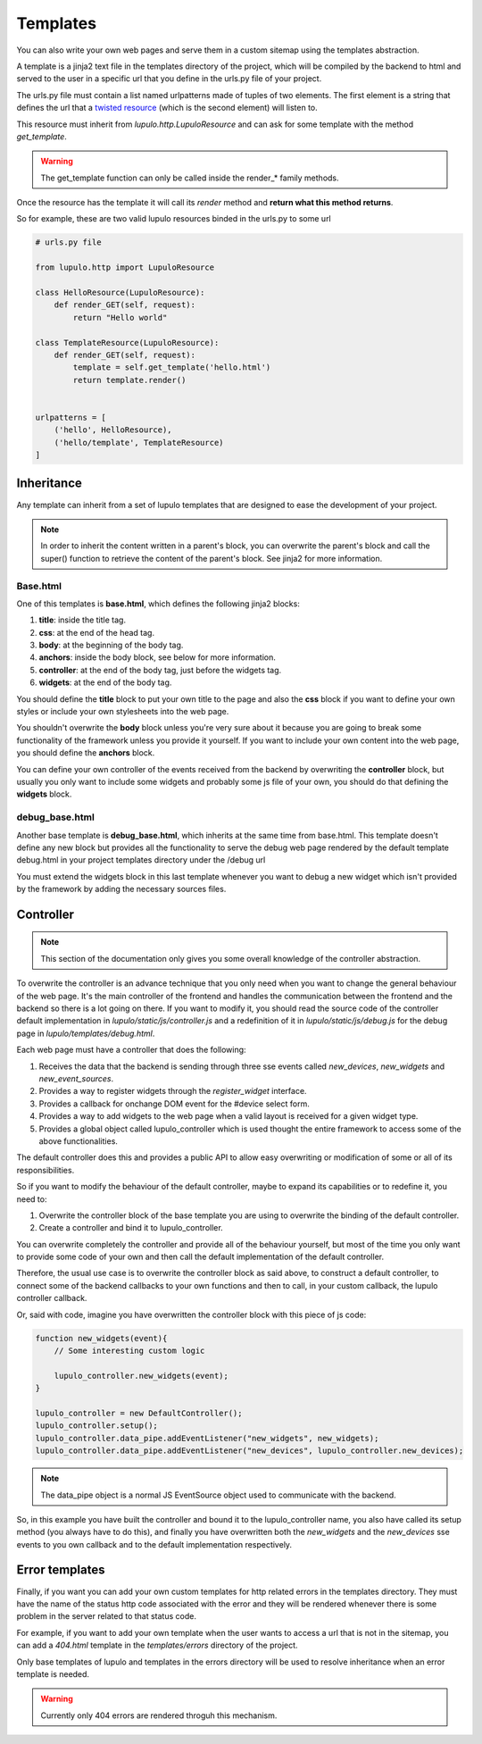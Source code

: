 .. _templates:

Templates
=========

You can also write your own web pages and serve them in a custom sitemap using
the templates abstraction.

A template is a jinja2 text file in the templates directory of the project,
which will be compiled by the backend to html and served to the user in a
specific url that you define in the urls.py file of your project.

The urls.py file must contain a list named urlpatterns made of tuples of two
elements. The first element is a string that defines the url that a `twisted
resource
<https://twistedmatrix.com/documents/15.0.0/web/howto/using-twistedweb.html#resource-objects>`_
(which is the second element) will listen to.

This resource must inherit from *lupulo.http.LupuloResource* and can ask for
some template with the method *get_template*.

.. py:function:: get_template(path)

    Returns a LupuloTemplate for the path given as an argument

    :param string path: valid file path for a given template in the templates
                        folder

.. warning::

    The get_template function can only be called inside the render_* family
    methods.

Once the resource has the template it will call its *render* method and **return
what this method returns**.

.. py:function:: render(context={})

    Renders a template with the given context and returns a string.

    :param context dict: a dictionary filled with properties that can be
                         accessed in the template file as a jinja2 context.

So for example, these are two valid lupulo resources binded in the urls.py to
some url

.. code-block:: python

    # urls.py file

    from lupulo.http import LupuloResource

    class HelloResource(LupuloResource):
        def render_GET(self, request):
            return "Hello world"

    class TemplateResource(LupuloResource):
        def render_GET(self, request):
            template = self.get_template('hello.html')
            return template.render()


    urlpatterns = [
        ('hello', HelloResource),
        ('hello/template', TemplateResource)
    ]

Inheritance
-----------

Any template can inherit from a set of lupulo templates that are designed to
ease the development of your project.

.. note::

    In order to inherit the content written in a parent's block, you can
    overwrite the parent's block and call the super() function to retrieve the
    content of the parent's block. See jinja2 for more information.

Base.html
*********

One of this templates is **base.html**, which defines the following jinja2
blocks:

#. **title**: inside the title tag.
#. **css**: at the end of the head tag.
#. **body**: at the beginning of the body tag.
#. **anchors**: inside the body block, see below for more information.
#. **controller**: at the end of the body tag, just before the widgets tag.
#. **widgets**: at the end of the body tag.

You should define the **title** block to put your own title to the page and also
the **css** block if you want to define your own styles or include your own
stylesheets into the web page.

You shouldn't overwrite the **body** block unless you're very sure about it
because you are going to break some functionality of the framework unless you
provide it yourself. If you want to include your own content into the web page,
you should define the **anchors** block.

You can define your own controller of the events received from the backend by
overwriting the **controller** block, but usually you only want to include some
widgets and probably some js file of your own, you should do that defining the
**widgets** block.

debug_base.html
***************

Another base template is **debug_base.html**, which inherits at the same time 
from base.html. This template doesn't define any new block but provides all the
functionality to serve the debug web page rendered by the default template
debug.html in your project templates directory under the /debug url

You must extend the widgets block in this last template whenever you want to
debug a new widget which isn't provided by the framework by adding the necessary
sources files.

Controller
----------

.. note::

    This section of the documentation only gives you some overall knowledge of
    the controller abstraction.

To overwrite the controller is an advance technique that you only need when you
want to change the general behaviour of the web page. It's the main controller
of the frontend and handles the communication between the frontend and the 
backend so there is a lot going on there. If you want to modify it, you should
read the source code of the controller default implementation in
*lupulo/static/js/controller.js* and a redefinition of it in
*lupulo/static/js/debug.js* for the debug page in *lupulo/templates/debug.html*.

Each web page must have a controller that does the following:

#. Receives the data that the backend is sending through three sse events
   called *new_devices*, *new_widgets* and *new_event_sources*.
#. Provides a way to register widgets through the *register_widget* interface.
#. Provides a callback for onchange DOM event for the #device select form.
#. Provides a way to add widgets to the web page when a valid layout is
   received for a given widget type.
#. Provides a global object called lupulo_controller which is used thought the
   entire framework to access some of the above functionalities.

The default controller does this and provides a public API to allow easy
overwriting or modification of some or all of its responsibilities.

So if you want to modify the behaviour of the default controller, maybe to
expand its capabilities or to redefine it, you need to:

#. Overwrite the controller block of the base template you are using to
   overwrite the binding of the default controller.
#. Create a controller and bind it to lupulo_controller.

You can overwrite completely the controller and provide all of the behaviour
yourself, but most of the time you only want to provide some code of your own
and then call the default implementation of the default controller.

Therefore, the usual use case is to overwrite the controller block as said
above, to construct a default controller, to connect some of the backend
callbacks to your own functions and then to call, in your custom callback, the
lupulo controller callback.

Or, said with code, imagine you have overwritten the controller block with this
piece of js code:

.. code-block:: javascript

    function new_widgets(event){
        // Some interesting custom logic

        lupulo_controller.new_widgets(event);
    }

    lupulo_controller = new DefaultController();
    lupulo_controller.setup();
    lupulo_controller.data_pipe.addEventListener("new_widgets", new_widgets);
    lupulo_controller.data_pipe.addEventListener("new_devices", lupulo_controller.new_devices);

.. note::

    The data_pipe object is a normal JS EventSource object used to communicate
    with the backend.

So, in this example you have built the controller and bound it to the
lupulo_controller name, you also have called its setup method (you always have
to do this), and finally you have overwritten both the *new_widgets* and the
*new_devices* sse events to you own callback and to the default implementation
respectively.

Error templates
---------------

Finally, if you want you can add your own custom templates for http related
errors in the templates directory. They must have the name of the status http
code associated with the error and they will be rendered whenever there is some
problem in the server related to that status code.

For example, if you want to add your own template when the user wants to access
a url that is not in the sitemap, you can add a *404.html* template in the
*templates/errors* directory of the project.

Only base templates of lupulo and templates in the errors directory will be used
to resolve inheritance when an error template is needed.

.. warning::

    Currently only 404 errors are rendered throguh this mechanism.
